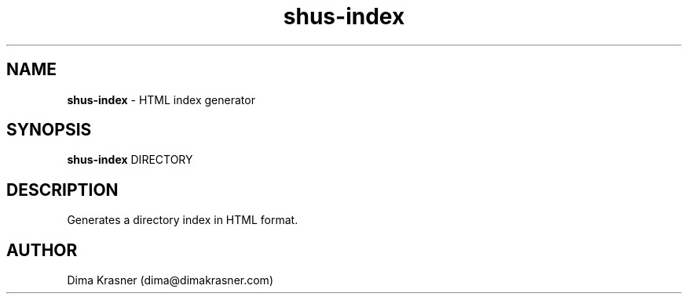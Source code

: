 .TH shus-index 8
.SH NAME
.B shus-index
\- HTML index generator
.SH SYNOPSIS
.B shus-index
DIRECTORY
.SH DESCRIPTION
Generates a directory index in HTML format.
.SH AUTHOR
Dima Krasner (dima@dimakrasner.com)
